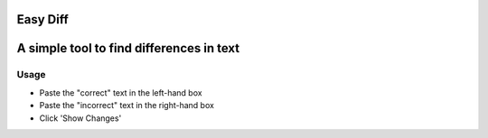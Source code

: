 Easy Diff
=========
A simple tool to find differences in text
=========================================

Usage
-----

* Paste the "correct" text in the left-hand box 
* Paste the "incorrect" text in the right-hand box
* Click 'Show Changes'